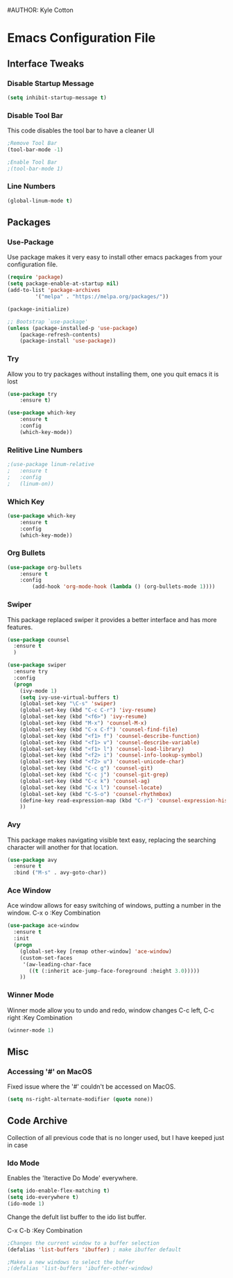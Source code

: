 #+STARTUP: hidestars
#AUTHOR: Kyle Cotton
* Emacs Configuration File
** Interface Tweaks
*** Disable Startup Message
#+BEGIN_SRC emacs-lisp
(setq inhibit-startup-message t)
#+END_SRC

*** Disable Tool Bar
This code disables the tool bar to have a cleaner UI
#+BEGIN_SRC emacs-lisp
;Remove Tool Bar
(tool-bar-mode -1)  

;Enable Tool Bar
;(tool-bar-mode 1)
#+END_SRC

*** Line Numbers
#+BEGIN_SRC emacs-lisp
(global-linum-mode t)
#+END_SRC
** Packages
*** Use-Package

Use package makes it very easy to install other emacs packages from your configuration file.

#+BEGIN_SRC emacs-lisp
(require 'package)
(setq package-enable-at-startup nil)
(add-to-list 'package-archives
	     '("melpa" . "https://melpa.org/packages/"))

(package-initialize)

;; Bootstrap `use-package'
(unless (package-installed-p 'use-package)
	(package-refresh-contents)
	(package-install 'use-package))
#+END_SRC

*** Try
Allow you to try packages without installing them, one you quit emacs it is lost
#+BEGIN_SRC emacs-lisp
(use-package try
	:ensure t)

(use-package which-key
	:ensure t
	:config
	(which-key-mode))
#+END_SRC

*** Relitive Line Numbers

#+BEGIN_SRC emacs-lisp
;(use-package linum-relative
;	:ensure t
;	:config
;	(linum-on))
#+END_SRC

*** Which Key
#+BEGIN_SRC emacs-lisp
(use-package which-key
	:ensure t
	:config
	(which-key-mode))
#+END_SRC

*** Org Bullets
#+BEGIN_SRC emacs-lisp
(use-package org-bullets 
	:ensure t
	:config
        (add-hook 'org-mode-hook (lambda () (org-bullets-mode 1))))
#+END_SRC
    
*** Swiper
This package replaced swiper it provides a better interface and has more features.
#+BEGIN_SRC emacs-lisp
(use-package counsel
  :ensure t
  )

(use-package swiper
  :ensure try
  :config
  (progn
    (ivy-mode 1)
    (setq ivy-use-virtual-buffers t)
    (global-set-key "\C-s" 'swiper)
    (global-set-key (kbd "C-c C-r") 'ivy-resume)
    (global-set-key (kbd "<f6>") 'ivy-resume)
    (global-set-key (kbd "M-x") 'counsel-M-x)
    (global-set-key (kbd "C-x C-f") 'counsel-find-file)
    (global-set-key (kbd "<f1> f") 'counsel-describe-function)
    (global-set-key (kbd "<f1> v") 'counsel-describe-variable)
    (global-set-key (kbd "<f1> l") 'counsel-load-library)
    (global-set-key (kbd "<f2> i") 'counsel-info-lookup-symbol)
    (global-set-key (kbd "<f2> u") 'counsel-unicode-char)
    (global-set-key (kbd "C-c g") 'counsel-git)
    (global-set-key (kbd "C-c j") 'counsel-git-grep)
    (global-set-key (kbd "C-c k") 'counsel-ag)
    (global-set-key (kbd "C-x l") 'counsel-locate)
    (global-set-key (kbd "C-S-o") 'counsel-rhythmbox)
    (define-key read-expression-map (kbd "C-r") 'counsel-expression-history)
    ))
#+END_SRC

*** Avy
This package makes navigating visible text easy, replacing the searching character will another for that location.
#+BEGIN_SRC emacs-lisp
(use-package avy
  :ensure t
  :bind ("M-s" . avy-goto-char))
#+END_SRC
*** Ace Window
Ace window allows for easy switching of windows, putting a number in the window.
C-x o    :Key Combination
#+BEGIN_SRC emacs-lisp
(use-package ace-window
  :ensure t
  :init
  (progn
    (global-set-key [remap other-window] 'ace-window)
    (custom-set-faces
     '(aw-leading-char-face
       ((t (:inherit ace-jump-face-foreground :height 3.0))))) 
    ))
#+END_SRC

*** Winner Mode
Winner mode allow you to undo and redo, window changes
C-c left, C-c right    :Key Combination 
#+BEGIN_SRC emacs-lisp
(winner-mode 1)
#+END_SRC
** Misc
*** Accessing '#' on MacOS
Fixed issue where the '#' couldn't be accessed on MacOS.
#+BEGIN_SRC emacs-lisp
(setq ns-right-alternate-modifier (quote none))
#+END_SRC

** Code Archive
Collection of all previous code that is no longer used, but I have keeped just in case

*** Ido Mode
Enables the 'Iteractive Do Mode' everywhere.
#+BEGIN_SRC emacs-lisp
(setq ido-enable-flex-matching t)
(setq ido-everywhere t)
(ido-mode 1)
#+END_SRC

Change the defult list buffer to the ido list buffer.

C-x C-b    :Key Combination
#+BEGIN_SRC emacs-lisp
;Changes the current window to a buffer selection
(defalias 'list-buffers 'ibuffer) ; make ibuffer default

;Makes a new windows to select the buffer
;(defalias 'list-buffers 'ibuffer-other-window)
#+END_SRC
